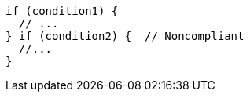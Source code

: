 [source,cpp,diff-id=1,diff-type=noncompliant]
----
if (condition1) {
  // ...
} if (condition2) {  // Noncompliant
  //...
}
----